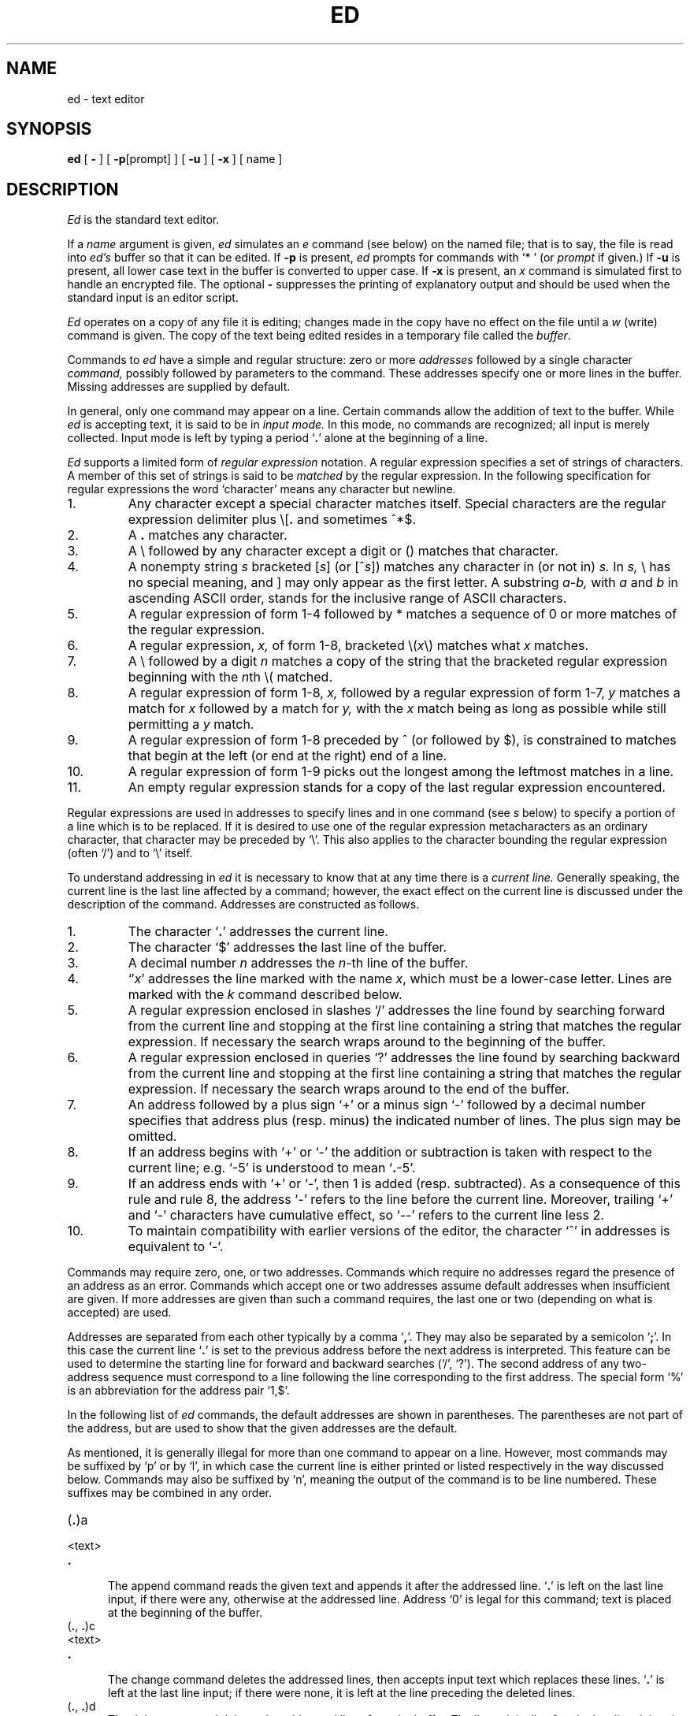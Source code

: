 .\"	@(#)ed.1	4.1 (Berkeley) %G%
.\"
.TH ED 1 9/14/79
.AT 3
.if t .ds q \(aa
.if n .ds q '
.SH NAME
ed \- text editor
.SH SYNOPSIS
.B ed
[
.B \-
] [
.BR \-p [prompt]
] [
.B \-u
] [
.B \-x
] [ name ]
.SH DESCRIPTION
.I Ed
is the standard text editor.
.PP
If a
.I name
argument is given,
.I ed
simulates an
.I e
command (see below)\| on the named file; that is to say,
the file is read into
.I ed's
buffer so that it can be edited.
If
.B \-p
is present,
.I ed
prompts for commands
with `* '
(or
.I prompt
if given.)
If
.B \-u
is present,
all lower case text in the buffer
is converted to upper case.
If 
.B \-x
is present, an
.I x
command is simulated first to handle an encrypted file.
The optional
.B \-
suppresses the printing
of explanatory output
and should be used
when the standard input is
an editor script.
.PP
.I Ed
operates on a copy of any file it is editing; changes made
in the copy have no effect on the file until a
.IR w ""
(write)\|
command is given.
The copy of the text being edited resides
in a temporary file called the 
.IR buffer .
.PP
Commands to
.I ed
have a simple and regular structure: zero or
more
.I addresses
followed by a single character
.I command,
possibly
followed by parameters to the command.
These addresses specify one or more lines in the buffer.
Missing addresses are supplied by default.
.PP
In general, only one command may appear on a line.
Certain commands allow the 
addition of text to the buffer.
While
.I ed
is accepting text, it is said
to be in
.I  "input mode."
In this mode, no commands are recognized;
all input is merely collected.
Input mode is left by typing a period `\fB.\fR' alone at the
beginning of a line.
.PP
.I Ed
supports a limited form of
.I "regular expression"
notation.
A regular expression specifies
a set of strings of characters.
A member of this set of strings is said to be
.I matched
by the regular expression.
In the following specification for regular expressions
the word `character' means any character but newline.
.IP 1.
Any character except a special character
matches itself.
Special characters are
the regular expression delimiter plus
.RB \e\|[\| .
and sometimes ^\|*\|$.
.IP 2.
A
.B .
matches any character.
.IP 3.
A \e followed by any character except a digit or (\|) matches that character.
.IP 4.
A nonempty string
.I s
bracketed
.RI [ \|s\| ]
(or
.RI [^ s\| ])
matches any character in (or not in)
.I s.
In 
.I s,
\e has no special meaning, and ] may only appear as
the first letter.
A substring 
.I a\-b,
with
.I a
and
.I b
in ascending ASCII order, stands for the inclusive
range of ASCII characters.
.IP 5.
A regular expression of form 1-4 followed by * matches a sequence of
0 or more matches of the regular expression.
.IP 6.
A regular expression,
.I x,
of form 1-8, bracketed
.RI \e( \|x\| \e)
matches what
.I x
matches.
.IP 7.
A \e followed by a digit 
.I n
matches a copy of the string that the
bracketed regular expression beginning with the
.IR n th
\e( matched.
.IP 8.
A regular expression of form 1-8,
.I x,
followed by a regular expression of form 1-7,
.I y
matches a match for
.I x
followed by a match for
.I y,
with the
.I x
match being as long as possible while still permitting a
.I y
match.
.IP 9.
A regular expression of form 1-8 preceded by ^
(or followed by $), is constrained to matches that
begin at the left (or end at the right) end of a line.
.IP 10.
A regular expression of form 1-9 picks out the
longest among the leftmost matches in a line.
.IP 11.
An empty regular expression stands for a copy of the
last regular expression encountered.
.PP
Regular expressions are used in addresses to specify
lines and in one command
(see
.I s
below)\|
to specify a portion of a line which is to be replaced.
If it is desired to use one of
the regular expression metacharacters as an ordinary
character, that character may be preceded by `\e'.
This also applies to the character bounding the regular
expression (often `/')\| and to `\e' itself.
.PP
To understand addressing in
.I ed
it is necessary to know that at any time there is a
.I  "current line."
Generally speaking, the current line is
the last line affected by a command; however,
the exact effect on the current line
is discussed under the description of
the command.
Addresses are constructed as follows.
.TP
1.
The character `\fB.\fR' addresses the current line.
.TP
2.
The character `$' addresses the last line of the buffer.
.TP
3.
A decimal number
.I n
addresses the
.IR n -th
line of the buffer.
.TP
4.
`\(fm\fIx\fR' addresses the line marked with the name
.IR x ,
which must be a lower-case letter.
Lines are marked with the
.I k
command described below.
.TP
5.
A regular expression enclosed in slashes `/' addresses
the line found by searching forward from the current line
and stopping at the first line containing a
string that matches the regular expression.
If necessary the search wraps around to the beginning of the
buffer.
.TP
6.
A regular expression enclosed in queries `?' addresses
the line found by searching backward from the current line
and stopping at the first line containing
a string that matches the regular expression.
If necessary
the search wraps around to the end of the buffer.
.TP
7.
An address followed by a plus sign `+'
or a minus sign `\-' followed by a decimal number specifies that address plus
(resp. minus)\| the indicated number of lines.
The plus sign may be omitted.
.TP
8.
If an address begins with `+' or `\-'
the addition or subtraction is taken with respect to the current line;
e.g. `\-5' is understood to mean `\fB.\fR\-5'.
.TP
9.
If an address ends with `+' or `\-',
then 1 is added (resp. subtracted).
As a consequence of this rule and rule 8,
the address `\-' refers to the line before the current line.
Moreover,
trailing
`+' and `\-' characters
have cumulative effect, so `\-\-' refers to the current
line less 2.
.TP
10.
To maintain compatibility with earlier versions of the editor,
the character `^' in addresses is 
equivalent to `\-'.
.PP
Commands may require zero, one, or two addresses.
Commands which require no addresses regard the presence
of an address as an error.
Commands which accept one or two addresses
assume default addresses when insufficient are given.
If more addresses are given than such a command requires,
the last one or two (depending on what is accepted)\| are used.
.PP
Addresses are separated from each other typically by a comma
`\fB,\fR'.
They may also be separated by a semicolon
`\fB;\fR'.
In this case the current line `\fB.\fR' is set to
the previous address before the next address is interpreted.
This feature can be used to determine the starting
line for forward and backward searches (`/', `?')\|.
The second address of any two-address sequence
must correspond to a line following the line corresponding to the first address.
The special form `%'
is an abbreviation for the address pair `1,$'.
.PP
In the following list of
.I ed
commands, the default addresses
are shown in parentheses.
The parentheses are not part of
the address, but are used to show that the given addresses are
the default.
.PP
As mentioned, it is generally illegal for more than one
command to appear on a line.
However, most commands may be suffixed by `p'
or by `l', in which case
the current line is either
printed or listed respectively
in the way discussed below.
Commands may also be suffixed by `n',
meaning the output of the command is to
be line numbered.
These suffixes may be combined in any order.
.TP 5
.RB (\| .\| )\|a
.br
.ns
.TP 5
<text>
.br
.ns
.TP 5
.B .
.br
The append command reads the given text
and appends it after the addressed line.
`\fB.\fR' is left
on the last line input, if there
were any, otherwise at the addressed line.
Address `0' is legal for this command; text is placed
at the beginning of the buffer.
.TP 5
.RB (\| .\| ,\  .\| )\|c
.br
.ns
.TP 5
<text>
.br
.ns
.TP 5
.B .
.br
The change
command deletes the addressed lines, then accepts input
text which replaces these lines.
`\fB.\fR' is left at the last line input; if there were none,
it is left at the line preceding the deleted lines.
.TP 5
.RB (\| .\| ,\  .\| )\|d
The delete command deletes the addressed lines from the buffer.
The line originally after the last line deleted becomes the current line;
if the lines deleted were originally at the end,
the new last line becomes the current line.
.TP 5
e filename
The edit
command causes the entire contents of the buffer to be deleted,
and then the named file to be read in.
`\fB.\fR' is set to the last line of the buffer.
The number of characters read is typed.
`filename' is remembered for possible use as a default file name
in a subsequent
.I r
or
.I w
command.
If `filename' is missing, the remembered name is used.
.TP 5
E filename
This command is the same as
.I e,
except that no diagnostic results when no
.I w
has been given since the last buffer alteration.
.TP 5
f filename
The filename command prints the currently remembered file name.
If `filename' is given,
the currently remembered file name is changed to `filename'.
.TP 5
(1,$)\|g/regular expression/command list
In the global
command, the first step is to mark every line which matches
the given regular expression.
Then for every such line, the
given command list is executed with `\fB.\fR' initially set to that line.
A single command or the first of multiple commands
appears on the same line with the global command.
All lines of a multi-line list except the last line must be ended with `\e'.
.I A,
.I i,
and
.I c
commands and associated input are permitted;
the `\fB.\fR' terminating input mode may be omitted if it would be on the
last line of the command list.
The commands
.I g
and
.I v
are not permitted in the command list.
.TP 5
.RB (\| .\| )\|i
.ns
.TP 5
<text>
.br
.ns
.TP 5
.B .
.br
This command inserts the given text before the addressed line.
`\fB.\fR' is left at the last line input, or, if there were none,
at the line before the addressed line.
This command differs from the
.I a
command only in the placement of the
text.
.TP 5
.RB (\| .\| ,\  . +1)\|j
This command joins the addressed lines into a single line;
intermediate newlines simply disappear.
`\fB.\fR' is left at the resulting line.
.TP 5
( \fB. \fR)\|k\fIx\fR
The mark command marks the addressed line with
name
.I x,
which must be a lower-case letter.
The address form `\(fm\fIx\fR' then addresses this line.
.ne 2.5
.TP 5
.RB (\| .\| ,\  .\| )\|l
The list command
prints the addressed lines in an unambiguous way:
non-graphic characters are
printed in two-digit octal,
and long lines are folded.
The
.I l
command may be placed on the same line after any non-i/o
command.
.TP 5
.RB (\| .\| ,\  .\| )\|m\fIa
The move command repositions the addressed lines after the line
addressed by
.IR a .
The last of the moved lines becomes the current line.
.TP 5
.RB (\| .\| ,\  .\| )\|n
The number command prints the addressed lines
with line numbers and a tab at the left.
.TP 5
.RB (\| .\| ,\  .\| )\|p
The print command prints the addressed lines.
`\fB.\fR'
is left at the last line printed.
The
.I p
command
may
be placed on the same line after any non-i/o command.
.TP
.RB (\| .\| ,\  .\| )\|P
This command is a synonym for
.I p.
.TP 5
q
The quit command causes
.I ed
to exit.
No automatic write
of a file is done.
.TP 5
Q
This command is the same as
.I q,
except that no diagnostic results when no
.I w
has been given since the last buffer alteration.
.TP 5
($)\|r filename
The read command
reads in the given file after the addressed line.
If no file name is given,
the remembered file name, if any, is used
(see
.I e
and
.I f
commands)\|.
The file name is remembered if there was no
remembered file name already.
Address `0' is legal for
.I r
and causes the
file to be read at the beginning of the buffer.
If the read is successful, the number of characters
read is typed.
`\fB.\fR' is left at the last line read in from the file.
.TP 5
(\| \fB.\fR\|, \fB.\fR\|)\|s/regular expression/replacement/       or,
.br
.ns
.TP 5
(\| \fB.\fR\|, \fB.\fR\|)\|s/regular expression/replacement/g
The substitute command searches each addressed
line for an occurrence of the specified regular expression.
On each line in which a match is found,
all matched strings are replaced by the replacement specified,
if the global replacement indicator `g' appears after the command.
If the global indicator does not appear, only the first occurrence
of the matched string is replaced.
It is an error for the substitution to fail on all addressed lines.
Any punctuation character
may be used instead of `/' to delimit the regular expression
and the replacement.
`\fB.\fR' is left at the last line substituted.
.IP
An ampersand `&' appearing in the replacement
is replaced by the string matching the regular expression.
The special meaning of `&' in this context may be
suppressed by preceding it by `\e'.
The characters
.I `\|\en'
where
.I n
is a digit,
are replaced by the text matched by the
.IR n -th
regular subexpression
enclosed between `\e(' and `\e)'.
When
nested, parenthesized subexpressions
are present,
.I n
is determined by counting occurrences of `\e(' starting from the left.
.IP
Lines may be split by substituting new-line characters into them.
The new-line in the
replacement string
must be escaped by preceding it by `\e'.
.IP
One or two trailing delimiters may be omitted,
implying the `p' suffix.
The special form `s' followed by
.I no
delimiters
repeats the most recent substitute command
on the addressed lines.
The `s' may be followed by the letters
.B r
(use the most recent regular expression for the
left hand side, instead of the most recent
left hand side of a substitute command),
.B p
(complement the setting of the
.I p
suffix from the previous substitution), or
.B g
(complement the setting of the
.I g
suffix).
These letters may be combined in any order.
.TP 5
.RB (\| .\| ,\  .\| )\|t\|\fIa
This command acts just like the
.I m
command, except that a copy of the addressed lines is placed
after address
.I a
(which may be 0).
`\fB.\fR' is left on the last line of the copy.
.TP 5
.RB (\| .\| ,\  .\| )\|u
The undo command restores the buffer to it's state
before the most recent buffer modifying command.
The current line is also restored.
Buffer modifying commands are
.I a, c, d, g, i, k, m, r, s, t,
and
.I v.
For purposes of undo,
.I g
and
.I v
are considered to be a single buffer modifying command.
Undo is its own inverse.
.IP
When
.I ed
runs out of memory
(at about 8000 lines on any 16 bit mini-computer
such as the PDP-11)
This full undo is not possible, and
.I u
can only undo the effect of the most recent
substitute on the current line.
This restricted undo also applies to editor scripts
when
.I ed
is invoked with the
.B -
option.
.TP 5
(1, $)\|v/regular expression/command list
This command is the same as the global command
.I g
except that the command list is executed
.I g
with `\fB.\fR' initially set to every line
.I except
those
matching the regular expression.
.TP 5
(1, $)\|w filename
.br
The write command writes the addressed lines onto
the given file.
If the file does not exist,
it is created.
The file name is remembered if there was no 
remembered file name already.
If no file name is given,
the remembered file name, if any, is used
(see
.I e
and
.I f
commands)\|.
`\fB.\fR' is unchanged.
If the command is successful, the number of characters written is
printed.
.TP
(1, $)\|W filename
This command is the same as
.I w,
except that the addressed lines are appended to the file.
.TP 5
(1, $)\|wq filename
This command is the same as
.I w
except that afterwards a
.I q
command is done,
exiting the editor
after the file is written.
.TP 5
x
A key string is demanded from the standard input.
Later
.I r, e
and
.I w
commands will encrypt and decrypt the text 
with this key by the algorithm of 
.IR crypt (1).
An explicitly empty key turns off encryption.
.RB (\| .\| +1)\|z	or,
.br
.ns
.TP 5
.RB (\| .\| +1)\|z\fIn
This command scrolls through the buffer starting at the addressed line.
22 (or
.I n,
if given)
lines are printed.
The last line printed becomes the current line.
The value
.I n
is sticky, in that it becomes the default for
future
.I z
commands.
.TP 5
($)\|=
The line number of the addressed line is typed.
`\fB.\fR' is unchanged by this command.
.TP 5
!<shell command>
The remainder of the line after the `!' is sent
to
.IR sh (1)
to be interpreted as a command.
.RB ` . '
is unchanged.
.TP 5
.RB (\| . +1,\| . +1)\|<newline>
An address alone on a line causes the addressed line to be printed.
A blank line alone is equivalent to `.+1p'; it is useful
for stepping through text.
If two addresses are present with no
intervening semicolon,
.I ed
prints the range of lines.
If they are separated by a semicolon,
the second line is printed.
.PP
If an interrupt signal (ASCII DEL)\| is sent,
.I ed
prints `?interrupted'
and returns to its command level.
.PP
Some size limitations:
512 characters per line,
256 characters per global command list,
64 characters per file name,
and, on mini computers,
128K characters in the temporary file.
The limit on the number of lines depends on the amount of core:
each line takes 2 words.
.PP
When reading a file,
.I ed
discards ASCII NUL characters
and all characters after the last newline.
It refuses to read files containing non-ASCII characters.
.SH FILES
/tmp/e*
.br
edhup: work is saved here if terminal hangs up
.SH "SEE ALSO"
B. W. Kernighan,
.I
A Tutorial Introduction to the ED Text Editor
.br
B. W. Kernighan,
.I Advanced editing on UNIX
.br
sed(1), crypt(1)
.SH DIAGNOSTICS
`?name' for inaccessible file;
`?self-explanitory message'
for other errors.
.PP
To protect against throwing away valuable work,
a
.I q
or
.I e
command is considered to be in error, unless a
.I w
has occurred since the last buffer change.
A second
.I q
or
.I e
will be obeyed regardless.
.SH BUGS
The 
.I l
command mishandles DEL.
.br
The
.I undo
command causes marks to be lost on affected lines.
.br
The
.I x
command,
.B -x
option,
and
special treatment of hangups
only work on UNIX.
